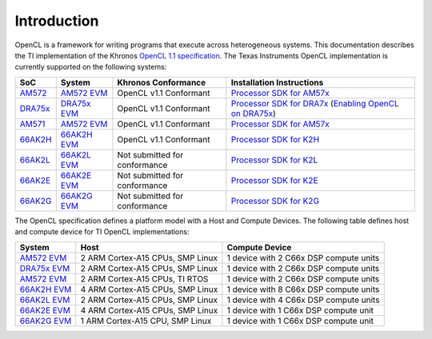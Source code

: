 ************
Introduction
************


OpenCL is a framework for writing programs that execute across heterogeneous
systems. This documentation describes the TI implementation of the 
Khronos `OpenCL 1.1 specification`_. The Texas Instruments OpenCL implementation is currently supported on the following systems:

============= =============================== ============================== =========================
SoC           System                          Khronos Conformance            Installation Instructions
============= =============================== ============================== =========================
AM572_         `AM572 EVM`_                   OpenCL v1.1 Conformant         `Processor SDK for AM57x`_
DRA75x_        `DRA75x EVM`_                  OpenCL v1.1 Conformant         `Processor SDK for DRA7x`_ (`Enabling OpenCL on DRA75x`_)
AM571_         `AM572 EVM`_                   OpenCL v1.1 Conformant         `Processor SDK for AM57x`_
66AK2H_       `66AK2H EVM`_                   OpenCL v1.1 Conformant         `Processor SDK for K2H`_
66AK2L_       `66AK2L EVM`_                   Not submitted for conformance  `Processor SDK for K2L`_
66AK2E_       `66AK2E EVM`_                   Not submitted for conformance  `Processor SDK for K2E`_
66AK2G_       `66AK2G EVM`_                   Not submitted for conformance  `Processor SDK for K2G`_
============= =============================== ============================== =========================


The OpenCL specification defines a platform model with a Host and
Compute Devices. The following table defines host and compute device for
TI OpenCL implementations:

===================== ========================================= =============================================
System                Host                                      Compute Device
===================== ========================================= =============================================
`AM572 EVM`_          2 ARM Cortex-A15 CPUs, SMP Linux          1 device with 2 C66x DSP compute units
`DRA75x EVM`_          2 ARM Cortex-A15 CPUs, SMP Linux          1 device with 2 C66x DSP compute units
`AM572 EVM`_          2 ARM Cortex-A15 CPUs, TI RTOS            1 device with 2 C66x DSP compute units
`66AK2H EVM`_         4 ARM Cortex-A15 CPUs, SMP Linux          1 device with 8 C66x DSP compute units
`66AK2L EVM`_         2 ARM Cortex-A15 CPUs, SMP Linux          1 device with 4 C66x DSP compute units
`66AK2E EVM`_         4 ARM Cortex-A15 CPUs, SMP Linux          1 device with 1 C66x DSP compute unit
`66AK2G EVM`_         1 ARM Cortex-A15 CPU, SMP Linux           1 device with 1 C66x DSP compute unit
===================== ========================================= =============================================


.. _Advantech DSPC8681: http://www2.advantech.com/products/HALF-LENGTH_PCIE_CARD1/DSP-8681/mod_1404A7C7-3680-4BA8-ABDB-0D218FFECA36.aspx
.. _66AK2H:             http://www.ti.com/product/66ak2h14
.. _66AK2L:             http://www.ti.com/product/66ak2l06
.. _66AK2E:             http://www.ti.com/product/66ak2e05
.. _66AK2G:             http://www.ti.com/product/66ak2g02
.. _66AK2H EVM:         http://www.ti.com/tool/EVMK2H
.. _66AK2L EVM:         http://www.ti.com/tool/XEVMK2LX
.. _66AK2E EVM:         http://www.ti.com/tool/XEVMK2EX
.. _66AK2G EVM:         http://www.ti.com/tool/EVMK2G
.. _HP m800 Moonshot:   http://www8.hp.com/us/en/products/moonshot-systems/product-detail.html?oid=6532018
.. _TMS320C6678:        http://www.ti.com/product/tms320c6678
.. _MCSDK-HPC for EVM:  http://processors.wiki.ti.com/index.php/MCSDK_HPC_3.x_Getting_Started_Guide
.. _MCSDK-HPC for m800: http://processors.wiki.ti.com/index.php/MCSDK_HPC_3.x_Getting_Started_Guide_for_HP_ProLiant_m800
.. _OpenCL 1.1 specification: https://www.khronos.org/registry/cl/specs/opencl-1.1.pdf
.. _AM572:              http://www.ti.com/product/AM5728
.. _AM571:              http://www.ti.com/product/AM5718
.. _AM572 EVM:          http://www.ti.com/tool/tmdsevm572x
.. _DRA75x:             http://www.ti.com/product/dra756
.. _DRA75x EVM:         http://www.ti.com/tool/j6evm5777
.. _Processor SDK for AM57x:          http://www.ti.com/tool/processor-sdk-am57x
.. _Processor SDK for K2H:            http://www.ti.com/tool/processor-sdk-k2h
.. _Processor SDK for K2L:            http://www.ti.com/tool/processor-sdk-k2l
.. _Processor SDK for K2E:            http://www.ti.com/tool/processor-sdk-k2e
.. _Processor SDK for K2G:            http://www.ti.com/tool/processor-sdk-k2g
.. _Processor SDK:  http://www.ti.com/lsds/ti/tools-software/processor_sw.page
.. _Processor SDK for DRA7x: http://software-dl.ti.com/infotainment/esd/jacinto6/processor-sdk-linux-automotive/latest/index_FDS.html
.. _Enabling OpenCL on DRA75x: http://processors.wiki.ti.com/index.php/Processor_SDK_Linux_Automotive_Software_Developers_Guide#Testing_OpenCL
